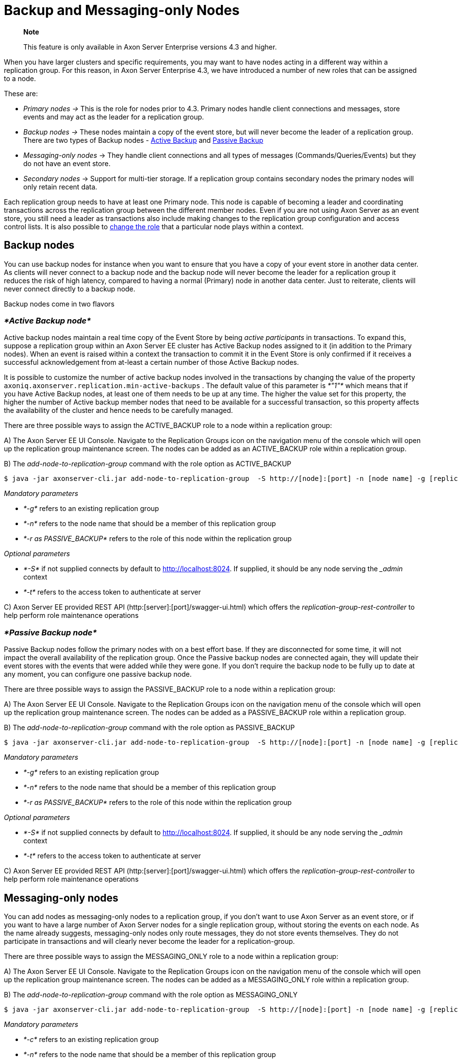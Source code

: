 = Backup and Messaging-only Nodes

____
*Note*

This feature is only available in Axon Server Enterprise versions 4.3 and higher.
____

When you have larger clusters and specific requirements, you may want to have nodes acting in a different way within a replication group.
For this reason, in Axon Server Enterprise 4.3, we have introduced a number of new roles that can be assigned to a node.

These are:

* _Primary nodes ->_ This is the role for nodes prior to 4.3.
Primary nodes handle client connections and messages, store events and may act as the leader for a replication group.
* _Backup nodes ->_ These nodes maintain a copy of the event store, but will never become the leader of a replication group.
There are two types of Backup nodes - link:backup-and-messaging-only-nodes.md#active-backup-node[Active Backup] and link:backup-and-messaging-only-nodes.md#passive-backup-node[Passive Backup]
* _Messaging-only nodes_ ->  They handle client connections and all types of messages (Commands/Queries/Events) but they do not have an event store.
* _Secondary nodes_ ->  Support for multi-tier storage.
If a replication group contains secondary nodes the primary nodes will only retain recent data.

Each replication group needs to have at least one Primary node.
This node is capable of becoming a leader and coordinating transactions across the replication group between the different member nodes.
Even if you are not using Axon Server as an event store, you still need a leader as transactions also include making changes to the replication group configuration and access control lists.
It is also possible to link:backup-and-messaging-only-nodes.md#changing-node-roles[change the role] that a particular node plays within a context.

== Backup nodes +++<a id="backup-nodes">++++++</a>+++

You can use backup nodes for instance when you want to ensure that you have a copy of your event store in another data center.
As clients will never connect to a backup node and the backup node will never become the leader for a replication group it reduces the risk of high latency, compared to having a normal (Primary) node in another data center.
Just to reiterate, clients will never connect directly to a backup node.

Backup nodes come in two flavors

=== _*Active Backup node*_

Active backup nodes maintain a real time copy of the Event Store by being _active_ _participants_ in transactions.
To expand this, suppose a replication group within an Axon Server EE cluster has Active Backup nodes assigned to it (in addition to the Primary nodes).
When an event is raised within a context the transaction to commit it in the Event Store is only confirmed if it receives a successful acknowledgement from at-least a certain number of those Active Backup nodes.

It is possible to customize the number of active backup nodes involved in the transactions by changing the value of the property `axoniq.axonserver.replication.min-active-backups` . The default value of this parameter is _*"1"*_ which means that if you have Active Backup nodes, at least one of them needs to be up at any time.
The higher the value set for this property, the higher the number of Active backup member nodes that need to be available for a successful transaction, so this property affects the availability of the cluster and hence needs to be carefully managed.

There are three possible ways to assign the ACTIVE_BACKUP role to a node within a replication group:

A) The Axon Server EE UI Console.
Navigate to the Replication Groups icon on the navigation menu of the console which will open up the replication group maintenance screen.
The nodes can be added as an ACTIVE_BACKUP role within a replication group.

B) The _add-node-to-replication-group_ command with the role option as ACTIVE_BACKUP

[,text]
----
$ java -jar axonserver-cli.jar add-node-to-replication-group  -S http://[node]:[port] -n [node name] -g [replication-group-name] -r PASSIVE_BACKUP
----

_Mandatory parameters_

* _*-g*_ refers to an existing replication group
* _*-n*_ refers to the node name that should be a member of this replication group
* _*-r as PASSIVE_BACKUP*_ refers to the role of this node within the replication group

_Optional parameters_

* _*-S*_ if not supplied connects by default to http://localhost:8024.
If supplied, it should be any node serving the __admin_ context
* _*-t*_  refers to the access token to authenticate at server

C) Axon Server EE provided REST API (http:[server]:[port]/swagger-ui.html) which offers the _replication-group-rest-controller_ to help perform role maintenance operations

=== _*Passive Backup node*_

Passive Backup nodes follow the primary nodes with on a best effort base.
If they are disconnected for some time, it will not impact the overall availability of the replication group.
Once the Passive backup nodes are connected again, they will update their event stores with the events that were added while they were gone.
If you don't require the backup node to be fully up to date at any moment, you can configure one passive backup node.‌

There are three possible ways to assign the PASSIVE_BACKUP role to a node within a replication group:

A) The Axon Server EE UI Console.
Navigate to the Replication Groups icon on the navigation menu of the console which will open up the replication group maintenance screen.
The nodes can be added as a PASSIVE_BACKUP role within a replication group.

B) The _add-node-to-replication-group_ command with the role option as PASSIVE_BACKUP

[,text]
----
$ java -jar axonserver-cli.jar add-node-to-replication-group  -S http://[node]:[port] -n [node name] -g [replication-group-name] -r PASSIVE_BACKUP
----

_Mandatory parameters_

* _*-g*_ refers to an existing replication group
* _*-n*_ refers to the node name that should be a member of this replication group
* _*-r as PASSIVE_BACKUP*_ refers to the role of this node within the replication group

_Optional parameters_

* _*-S*_ if not supplied connects by default to http://localhost:8024.
If supplied, it should be any node serving the __admin_ context
* _*-t*_  refers to the access token to authenticate at server

C) Axon Server EE provided REST API (http:[server]:[port]/swagger-ui.html) which offers the _replication-group-rest-controller_ to help perform role maintenance operations

== Messaging-only nodes +++<a id="messaging-only-nodes">++++++</a>+++

You can add nodes as messaging-only nodes to a replication group, if you don't want to use Axon Server as an event store, or if you want to have a large number of Axon Server nodes for a single replication group, without storing the events on each node.
As the name already suggests, messaging-only nodes only route messages, they do not store events themselves.
They do not participate in transactions and will clearly never become the leader for a replication-group.

There are three possible ways to assign the MESSAGING_ONLY role to a node within a replication group:

A) The Axon Server EE UI Console.
Navigate to the Replication Groups icon on the navigation menu of the console which will open up the replication group maintenance screen.
The nodes can be added as a MESSAGING_ONLY role within a replication group.

B) The _add-node-to-replication-group_ command with the role option as MESSAGING_ONLY

[,text]
----
$ java -jar axonserver-cli.jar add-node-to-replication-group  -S http://[node]:[port] -n [node name] -g [replication-group-name] -r MESSAGING_ONLY
----

_Mandatory parameters_

* _*-c*_ refers to an existing replication group
* _*-n*_ refers to the node name that should be a member of this replication group
* _*-r as MESSAGING_ONLY*_ refers to the role of this node within the replication group

_Optional parameters_

* _*-S*_ if not supplied connects by default to http://localhost:8024.
If supplied, it should be any node serving the __admin_ context
* _*-t*_  refers to the access token to authenticate at server

C) Axon Server EE provided REST API (http:[server]:[port]/swagger-ui.html) which offers the _replication-group-rest-controller_ to help perform role maintenance operations

== Secondary nodes +++<a id="secondary-nodes">++++++</a>+++

____
Axon Server version 4.4 and higher
____

You can add nodes as secondary nodes to a replication group, if you want to limit the amount of data stored on primary nodes.
You could for example have fast (more expensive) storage on the primary nodes and less expensive storage on the secondary nodes.
Most activity will take place on recent data, and only when you need to access older data you have to go to the secondary nodes.

Once you have defined secondary nodes for a replication group, this will apply for all contexts that are defined in the replication group.
You can configure the retention time per context, so for some contexts you may have a longer retention time than for others.

As the old data still needs to be available at least one SECONDARY node needs to be up at all times.
PRIMARY nodes will not delete information from their event stores until all SECONDARY nodes have this information.

There are three possible ways to assign the SECONDARY role to a node within a replication group:

A) The Axon Server EE UI Console.
Navigate to the Replication Groups icon on the navigation menu of the console which will open up the replication group maintenance screen.
The nodes can be added as a MESSAGING_ONLY role within a replication group.

B) The _add-node-to-replication-group_ command with the role option as SECONDARY.

[,text]
----
$ java -jar axonserver-cli.jar add-node-to-replication-group  -S http://[node]:[port] -n [node name] -g [replication-group-name] -r SECONDARY
----

_Mandatory parameters_

* _*-c*_ refers to an existing replication group
* _*-n*_ refers to the node name that should be a member of this replication group
* _*-r as SECONDARY*_ refers to the role of this node within the replication group

_Optional parameters_

* _*-S*_ if not supplied connects by default to http://localhost:8024.
If supplied, it should be any node serving the __admin_ context
* _*-t*_  refers to the access token to authenticate at server

C) Axon Server EE provided REST API (http:[server]:[port]/swagger-ui.html) which offers the _replication-group-rest-controller_ to help perform role maintenance operations.

== Changing node roles +++<a id="changing-node-roles">++++++</a>+++

Sometimes you may want to change the role a node has for a specific replication group.
This may happen when you have a pre-existing cluster replication grou configuration (pre 4.3) and now you want to be able to start using the new roles.
The way to do this is to remove a node from a replication group and then add it again in the new role.

When you remove the node from the replication group you have an option to preserve the event store.
Preserving the event store is recommended when you want to change the role for a node from _PRIMARY_ to _BACKUP_, or vice versa, as it would prevent a full replication of the event store when the node is added again with the new role.

There are three possible ways to change the role of a node within a replication group:

A) The Axon Server EE UI Console.
Navigate to the Replication Groups icon on the navigation menu of the console which will open up the replication group maintenance screen.
You can choose to delete the specific node from the context (using the delete icon).
In case you would like to preserve the event store, click on the check-box in the pop-up.

B) The _delete-node-from-replication-group_ command

[,text]
----
$ java -jar ./axonserver-cli.jar delete-node-from-replication-group -S http://[node]:[port] -g [replication-group-name] -n [node name]
----

_Mandatory parameters_

* _*-g*_ refers to an existing replication group
* _*-n*_ refers to the node name that should be a member of this replication group

_Optional parameters_

* _*-S*_ if not supplied connects by default to http://localhost:8024.
If supplied, it should be any node serving the __admin_ context
* _*-t*_  refers to the access token to authenticate at server
* _*--preserve-event-store*_ removes the node from the replication group but leaves the event store files on that node.

C) Axon Server EE provided REST API (http:[server]:[port]/swagger-ui.html) which offers the _replication-group-rest-controller_ to help perform role maintenance operations
